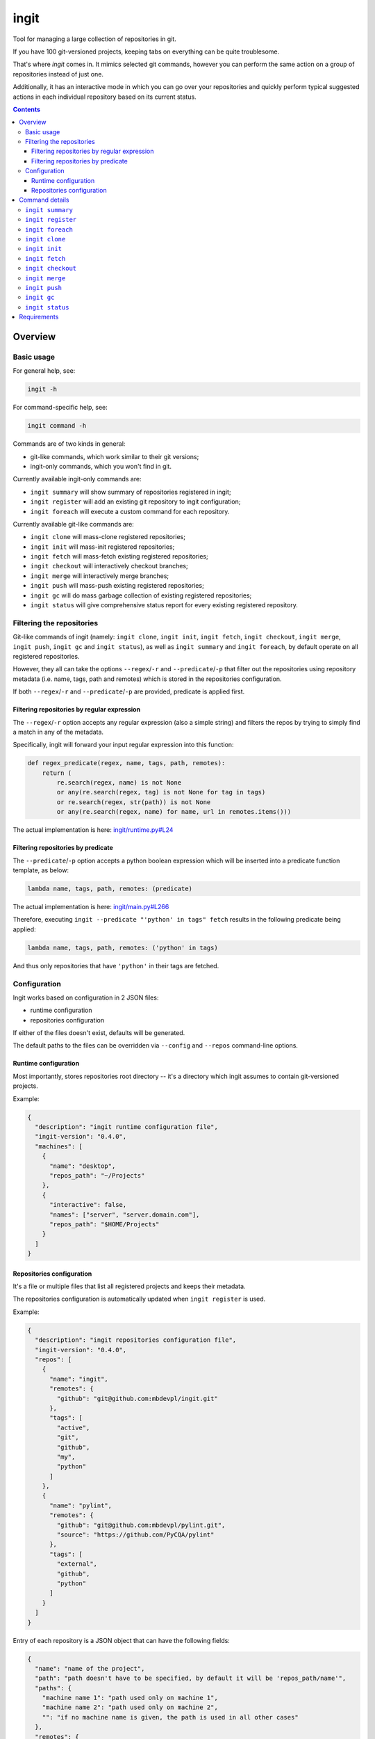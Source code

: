 .. role:: bash(code)
    :language: bash

.. role:: json(code)
    :language: json

.. role:: python(code)
    :language: python


=====
ingit
=====

Tool for managing a large collection of repositories in git.

.. image:: https://img.shields.io/pypi/v/ingit.svg
    :target: https://pypi.org/project/ingit
    :alt: package version from PyPI

.. image:: https://github.com/mbdevpl/ingit/actions/workflows/python.yml/badge.svg?branch=main
    :target: https://github.com/mbdevpl/ingit/actions
    :alt: build status from GitHub

.. image:: https://codecov.io/gh/mbdevpl/ingit/branch/main/graph/badge.svg
    :target: https://codecov.io/gh/mbdevpl/ingit
    :alt: test coverage from Codecov

.. image:: https://api.codacy.com/project/badge/Grade/477a1bc423f9465bb1ba8caeb895385b
    :target: https://app.codacy.com/gh/mbdevpl/ingit
    :alt: grade from Codacy

.. image:: https://img.shields.io/github/license/mbdevpl/ingit.svg
    :target: NOTICE
    :alt: license

If you have 100 git-versioned projects, keeping tabs on everything can be quite troublesome.

That's where *ingit* comes in. It mimics selected git commands, however you can perform the same
action on a group of repositories instead of just one.

Additionally, it has an interactive mode in which you can go over your repositories and quickly
perform typical suggested actions in each individual repository based on its current status.

.. contents::
    :backlinks: none


Overview
========


Basic usage
-----------

For general help, see:

.. code:: bash

    ingit -h


For command-specific help, see:

.. code:: bash

    ingit command -h


Commands are of two kinds in general:

*   git-like commands, which work similar to their git versions;
*   ingit-only commands, which you won't find in git.


Currently available ingit-only commands are:

*   ``ingit summary`` will show summary of repositories registered in ingit;
*   ``ingit register`` will add an existing git repository to ingit configuration;
*   ``ingit foreach`` will execute a custom command for each repository.


Currently available git-like commands are:

*   ``ingit clone`` will mass-clone registered repositories;
*   ``ingit init`` will mass-init registered repositories;
*   ``ingit fetch`` will mass-fetch existing registered repositories;
*   ``ingit checkout`` will interactively checkout branches;
*   ``ingit merge`` will interactively merge branches;
*   ``ingit push`` will mass-push existing registered repositories;
*   ``ingit gc`` will do mass garbage collection of existing registered repositories;
*   ``ingit status`` will give comprehensive status report for every existing registered repository.


Filtering the repositories
--------------------------

Git-like commands of ingit
(namely: ``ingit clone``, ``ingit init``, ``ingit fetch``, ``ingit checkout``,
``ingit merge``, ``ingit push``, ``ingit gc`` and ``ingit status``),
as well as ``ingit summary`` and ``ingit foreach``,
by default operate on all registered repositories.

However, they all can take the options ``--regex``/``-r`` and ``--predicate``/``-p``
that filter out the repositories using repository metadata (i.e. name, tags, path and remotes)
which is stored in the repositories configuration.

If both ``--regex``/``-r`` and ``--predicate``/``-p`` are provided,
predicate is applied first.


Filtering repositories by regular expression
~~~~~~~~~~~~~~~~~~~~~~~~~~~~~~~~~~~~~~~~~~~~

The ``--regex``/``-r`` option accepts any regular expression (also a simple string)
and filters the repos by trying to simply find a match in any of the metadata.

Specifically, ingit will forward your input regular expression into this function:

.. code:: python

    def regex_predicate(regex, name, tags, path, remotes):
        return (
            re.search(regex, name) is not None
            or any(re.search(regex, tag) is not None for tag in tags)
            or re.search(regex, str(path)) is not None
            or any(re.search(regex, name) for name, url in remotes.items()))

The actual implementation is here: `<ingit/runtime.py#L24>`_


Filtering repositories by predicate
~~~~~~~~~~~~~~~~~~~~~~~~~~~~~~~~~~~

The ``--predicate``/``-p`` option accepts a python boolean expression which will be inserted
into a predicate function template, as below:

.. code:: python

    lambda name, tags, path, remotes: (predicate)

The actual implementation is here: `<ingit/main.py#L266>`_

Therefore, executing ``ingit --predicate "'python' in tags" fetch`` results
in the following predicate being applied:

.. code:: python

    lambda name, tags, path, remotes: ('python' in tags)

And thus only repositories that have ``'python'`` in their tags are fetched.


Configuration
-------------

Ingit works based on configuration in 2 JSON files:

*   runtime configuration
*   repositories configuration

If either of the files doesn't exist, defaults will be generated.

The default paths to the files can be overridden via ``--config`` and ``--repos``
command-line options.


Runtime configuration
~~~~~~~~~~~~~~~~~~~~~

Most importantly, stores repositories root directory -- it's a directory which ingit assumes
to contain git-versioned projects.

Example:

.. code:: json

    {
      "description": "ingit runtime configuration file",
      "ingit-version": "0.4.0",
      "machines": [
        {
          "name": "desktop",
          "repos_path": "~/Projects"
        },
        {
          "interactive": false,
          "names": ["server", "server.domain.com"],
          "repos_path": "$HOME/Projects"
        }
      ]
    }


Repositories configuration
~~~~~~~~~~~~~~~~~~~~~~~~~~

It's a file or multiple files that list all registered projects and keeps their metadata.

The repositories configuration is automatically updated when ``ingit register`` is used.

Example:

.. code:: json

    {
      "description": "ingit repositories configuration file",
      "ingit-version": "0.4.0",
      "repos": [
        {
          "name": "ingit",
          "remotes": {
            "github": "git@github.com:mbdevpl/ingit.git"
          },
          "tags": [
            "active",
            "git",
            "github",
            "my",
            "python"
          ]
        },
        {
          "name": "pylint",
          "remotes": {
            "github": "git@github.com:mbdevpl/pylint.git",
            "source": "https://github.com/PyCQA/pylint"
          },
          "tags": [
            "external",
            "github",
            "python"
          ]
        }
      ]
    }

Entry of each repository is a JSON object that can have the following fields:

.. code:: json

    {
      "name": "name of the project",
      "path": "path doesn't have to be specified, by default it will be 'repos_path/name'",
      "paths": {
        "machine name 1": "path used only on machine 1",
        "machine name 2": "path used only on machine 2",
        "": "if no machine name is given, the path is used in all other cases"
      },
      "remotes": {
        "remote name 1": "url 1",
        "remote name 2": "url 2"
      },
      "tags": [
        "tags are completely optional",
        "but repositories are much easier to manage if they are consistently tagged"
      ]
    }


The ``repos_path`` mentioned above is taken from the runtime configuration of ingit.

At most one of ``path`` or ``paths`` is allowed for each repo.

The two path specifications below are equivalent:

.. code:: json

    {
      "name": "name of the project",
      "path": "some path"
    }

.. code:: json

    {
      "name": "name of the project",
      "paths": {
        "": "some path"
      }
    }

One can provide additional repositories in additional repositories configuration files.

In order for ingit to detect them, they should be located in ``repos.d`` folder relative to the main
repositories configuration file, and follow the same syntax.

Example config structure on Linux that includes 2 additional repositories configuration files:

.. code::

    ~/.config/ingit/
    .
    ├── repos.d
    │   ├── additional_repos_1.json
    │   └── additional_repos_2.json
    ├── ingit_config.json
    └── ingit_repos.json


Command details
===============

Below, details of each command are described.


``ingit summary``
-----------------

Show summary of registered repositories and status of configured repository root.

First of all, print a list of registered repositories. By default, all
registered repositories are listed, but, as in case of most commands, the
results can be filtered via a predicate or regex.

Independently, print a list of all unregistered repositories and all not
versioned paths present in the configured repositories root.


``ingit register``
------------------

Start tracking a repository in ingit.

.. code:: bash

    ingit register [PATH] [--tags TAG ...]

The initial configuration is set according to basic repository information:
its root directory name becomes "name" and its currently configured remotes
become "remotes". You can edit the configuration manually afterwards.

The final "path" to the repository stored in the configuration depends on the
``repos_path`` in runtime configuration. The configured "path" will be:

*   resolved absolute path if there is no ``repos_path`` configured or
    repository path is outside of the ``repos_path``;
*   resolved relative path to the ``repos_path``, if the repository path is
    within it;
*   nothing (i.e. not stored) if the if the repository is stored directly in
    ``repos_path`` (i.e. there are no intermediate directories).

Behaviour of storing relative/no paths in some cases is implemented to make
configuration file much less verbose in typical usage scenarios. To prevent
this behaviour, and force all repository paths to be absolute, simply set the
``repos_path`` in your runtime configuration to JSON ``null``.

Use ``PATH`` to provide the path to root directory of repository.
If not provided, current working directory is used.

Use ``--tags`` to provide tags for this repository, they will be added to the
initial configuration. Tags have no other effect than making repository
filtering easier.


``ingit foreach``
------------------

The given command is executed in a shell in working directory of each
project.

Use ``--timeout`` to set timeout of the command (in seconds).


``ingit clone``
---------------

Execute ``git clone <remote-url> --recursive --origin <remote-name> <path>``,
where values of ``<path>`` and ``<remote-...>`` are taken from default remote
configuration of the repository.

After cloning, add all remaining configured remotes to the repository and
fetch them.

For example, if repository configuration is as follows:

.. code:: json

  {
    "name": "Spack",
    "path": "~/Software/Spack",
    "remotes": {
      "source": "https://github.com/spack/spack",
      "github": "git@github.com:mbdevpl/spack.git"
    },
    "tags": []
  }

The clone command will be:
``git clone https://github.com/spack/spack.git --recursive --origin source ~/Software/Spack``
because ``source`` is the first configured remote.
The subsequent commands will be ``git remote add github git@github.com:mbdevpl/spack.git``
and ``git fetch github``.


``ingit init``
--------------

Execute ``git init`` followed by ``git remote add`` for each configured
remote.


``ingit fetch``
---------------

Execute ``git fetch <remote-name>``, where the remote name is the remote of
the current tracking branch, or all remotes of the repository if there's no
tracking branch, or repository is in detached head state.

Use ``--all`` to fetch all remotes in all cases.


``ingit checkout``
------------------

Interactively select revision to checkout from list of local branches, remote
non-tracking branches and local tags.

The list of branches to select from is composed by combining:

*   local branches
*   non-tracking branches on all remotes
*   local tags

Checking out a remote branch will create a local branch with the same unless
it already exists. If it already exists, repository will end up in detached
head state.

Also, checking out any tag will put repository in a detached head state.


``ingit merge``
---------------

**Not yet implemented!** The following functionality is intended.

Interactively merge all branches to their tracking branches. For each not
merged ``<branch>``-``<tracking-branch>`` pair, execute
``git checkout <branch>`` and then if the merge is fast-forward,
automatically execute ``git merge <tracking-branch> --ff-only``. If not, then
show more information about the situation of the repository, and propose:

*   ``git merge --log <tracking-branch>``,
*   ``git rebase -i <tracking-branch>`` and
*   ``git reset --hard <tracking-branch>``.

If repository is dirty when this command is executed, do nothing. After work
is done, return to the originally checked-out branch.


``ingit push``
--------------

Execute ``git push <remote-name> <branch>:<tracking-branch-name>`` for the
active branch.

The above functionality works, but the following functionality is **not yet implemented**.

Use ``--all`` to execute the push for every branch that has a remote tracking
branch.


``ingit gc``
------------

Execute ``git gc --aggressive --prune``.


``ingit status``
----------------

Perform git status, as well as other diagnostic git commands.

Execute:

*   ``git status --short --branch`` to inform about any uncommitted changes,
*   ``git log tracking_branch..branch`` to inform about commits that are not
    yet pushed to the remote,
*   ``git log branch..tracking_branch`` to inform about commits that are not
    yet merged from the remote.

Additionally, compare registered remotes with actual remotes to make sure
that ingit configuration is in sync with the repository metadata.

Use ``--ignored`` to include ignored files in the status report, just as with
``git status``.


Requirements
============

Python version 3.10 or later.

Python libraries as specified in `<requirements.txt>`_.

Building and running tests additionally requires packages listed in `<requirements_test.txt>`_.

Tested on Linux, macOS and Windows.
